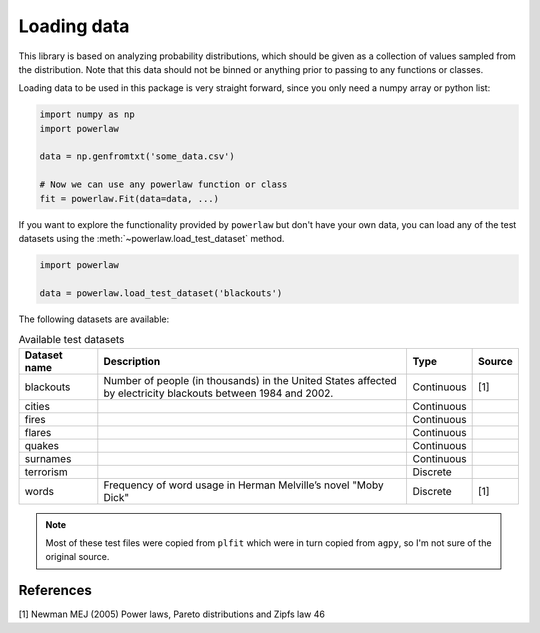 Loading data
============

This library is based on analyzing probability distributions, which should
be given as a collection of values sampled from the distribution. Note that
this data should not be binned or anything prior to passing to any functions
or classes.

Loading data to be used in this package is very straight forward, since you
only need a numpy array or python list:

.. code-block::

    import numpy as np
    import powerlaw

    data = np.genfromtxt('some_data.csv')

    # Now we can use any powerlaw function or class
    fit = powerlaw.Fit(data=data, ...)

If you want to explore the functionality provided by ``powerlaw`` but don't
have your own data, you can load any of the test datasets using the
:meth:`~powerlaw.load_test_dataset` method.

.. code-block::
    
    import powerlaw

    data = powerlaw.load_test_dataset('blackouts')


The following datasets are available:

.. list-table:: Available test datasets
    :widths: 10 40 8 5
    :header-rows: 1

    * - Dataset name
      - Description
      - Type
      - Source

    * - blackouts
      - Number of people (in thousands) in the United States affected by electricity blackouts between 1984 and 2002.
      - Continuous
      - [1]

    * - cities
      -
      - Continuous
      - 

    * - fires
      -
      - Continuous
      - 

    * - flares
      -
      - Continuous
      - 

    * - quakes
      -
      - Continuous
      - 

    * - surnames
      -
      - Continuous
      - 

    * - terrorism
      -
      - Discrete
      - 

    * - words
      - Frequency of word usage in Herman Melville’s novel "Moby Dick"
      - Discrete
      - [1]

.. note::

    Most of these test files were copied from ``plfit`` which were in turn
    copied from ``agpy``, so I'm not sure of the original source.

References
----------

[1] Newman MEJ (2005) Power laws, Pareto distributions and Zipfs law 46

